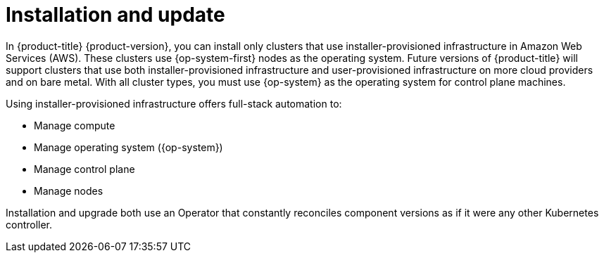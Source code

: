 // Module included in the following assemblies:
//
// * architecture/architecture.adoc
//* architecture/installation-options.adoc

[id="installation-options_{context}"]
= Installation and update

// this is going to get deprecated when we merge the new arch guide
In {product-title} {product-version}, you can install only clusters that use
installer-provisioned infrastructure in Amazon Web Services (AWS).
These clusters use {op-system-first}
nodes as the operating system. Future versions of {product-title} will support
clusters that use both installer-provisioned infrastructure
and user-provisioned infrastructure on more cloud providers and on bare metal.
With all cluster types, you must use {op-system} as the operating system for
control plane machines.
////
If you want to
use any other cloud or install your cluster on-premise, use the bring your own
infrastructure option to install your cluster on existing Red Hat Enterprise
Linux (RHEL) hosts.
////

Using installer-provisioned infrastructure offers full-stack automation to:

* Manage compute
* Manage operating system ({op-system})
* Manage control plane
* Manage nodes

////
With the bring your own infrastructure option, you have more responsibilities.
You must provide the hosts and update RHEL on them. {product-title} provides:

* Managed control plane
* Ansible to manage kubelet and container runtime
////

Installation and upgrade both use an Operator
that constantly reconciles component versions as if it were any other Kubernetes
controller.
